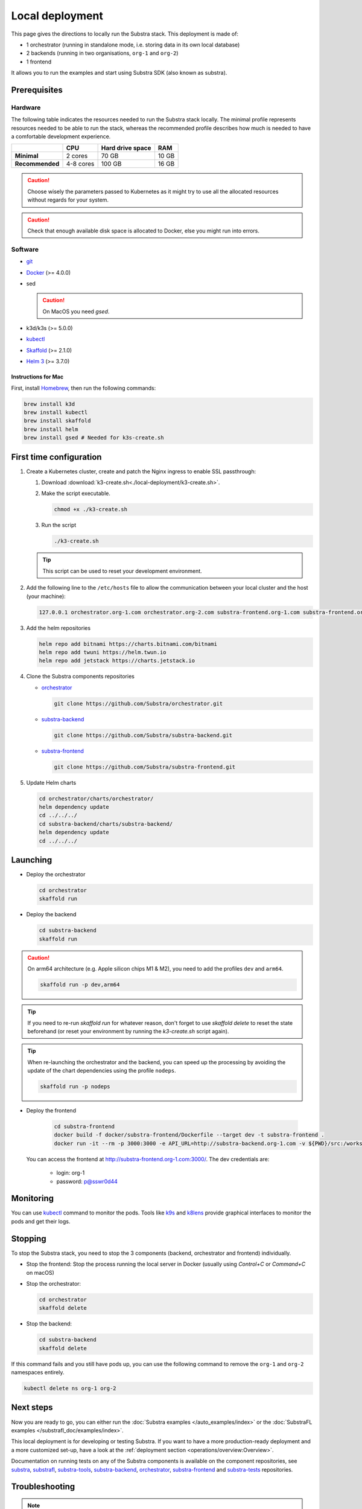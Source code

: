 ****************
Local deployment
****************


This page gives the directions to locally run the Substra stack. This deployment is made of:

* 1 orchestrator (running in standalone mode, i.e. storing data in its own local database)
* 2 backends (running in two organisations, ``org-1`` and ``org-2``)
* 1 frontend

It allows you to run the examples and start using Substra SDK (also known as substra).

Prerequisites
=============

Hardware
--------

The following table indicates the resources needed to run the Substra stack locally. The minimal profile represents resources needed to be able to run the stack, whereas the recommended profile describes how much is needed to have a comfortable development experience.

.. list-table::
   :header-rows: 1
   :stub-columns: 1

   * -
     - CPU
     - Hard drive space
     - RAM
   * - Minimal
     - 2 cores
     - 70 GB
     - 10 GB
   * - Recommended
     - 4-8 cores
     - 100 GB
     - 16 GB

.. caution::
   Choose wisely the parameters passed to Kubernetes as it might try to use all the allocated resources without regards for your system.

.. caution::
   Check that enough available disk space is allocated to Docker, else you might run into errors.

Software
--------

* `git <https://git-scm.com/downloads>`_
* `Docker <https://docs.docker.com/>`_ (>= 4.0.0)
*  sed

   .. caution::
      On MacOS you need `gsed`.

* k3d/k3s (>= 5.0.0)
* `kubectl <https://kubernetes.io/>`_
* `Skaffold <https://skaffold.dev/>`_ (>= 2.1.0)
* `Helm 3 <https://helm.sh/>`_ (>= 3.7.0)

Instructions for Mac
^^^^^^^^^^^^^^^^^^^^

First, install `Homebrew <https://brew.sh/>`_, then run the following commands:

.. code-block:: bash

   brew install k3d
   brew install kubectl
   brew install skaffold
   brew install helm
   brew install gsed # Needed for k3s-create.sh


First time configuration
========================

1. Create a Kubernetes cluster, create and patch the Nginx ingress to enable SSL passthrough:

   1. Download :download:`k3-create.sh<./local-deployment/k3-create.sh>`.
   2. Make the script executable.

      .. code-block:: bash

         chmod +x ./k3-create.sh

   3. Run the script

      .. code-block:: bash

         ./k3-create.sh

   .. tip::
      This script can be used to reset your development environment.

2. Add the following line to the ``/etc/hosts`` file to allow the communication between your local cluster and the host (your machine):

   .. code-block:: text

      127.0.0.1 orchestrator.org-1.com orchestrator.org-2.com substra-frontend.org-1.com substra-frontend.org-2.com substra-backend.org-1.com substra-backend.org-2.com

3. Add the helm repositories

   .. code-block:: bash

      helm repo add bitnami https://charts.bitnami.com/bitnami
      helm repo add twuni https://helm.twun.io
      helm repo add jetstack https://charts.jetstack.io

4. Clone the Substra components repositories

   * `orchestrator <https://github.com/substra/orchestrator>`_

     .. code-block:: bash

      git clone https://github.com/Substra/orchestrator.git

   * `substra-backend <https://github.com/substra/substra-backend>`_

     .. code-block:: bash

      git clone https://github.com/Substra/substra-backend.git

   * `substra-frontend <https://github.com/substra/substra-frontend>`_

     .. code-block:: bash

      git clone https://github.com/Substra/substra-frontend.git

5. Update Helm charts

   .. code-block:: bash

      cd orchestrator/charts/orchestrator/
      helm dependency update
      cd ../../../
      cd substra-backend/charts/substra-backend/
      helm dependency update
      cd ../../../

Launching
=========

* Deploy the orchestrator

  .. code-block:: bash

   cd orchestrator
   skaffold run

.. _Deploy the backend:

* Deploy the backend

  .. code-block:: bash

   cd substra-backend
   skaffold run

.. caution::
   On arm64 architecture (e.g. Apple silicon chips M1 & M2), you need to add the profiles ``dev`` and ``arm64``.

   .. code-block:: bash

      skaffold run -p dev,arm64

.. tip::
   If you need to re-run `skaffold run` for whatever reason, don't forget to use `skaffold delete` to reset the state beforehand (or reset your environment by running the `k3-create.sh` script again).

.. tip::
   When re-launching the orchestrator and the backend, you can speed up the processing by avoiding the update of the chart dependencies using the profile ``nodeps``.

   .. code-block:: bash

      skaffold run -p nodeps

* Deploy the frontend

   .. code-block:: bash

        cd substra-frontend
        docker build -f docker/substra-frontend/Dockerfile --target dev -t substra-frontend .
        docker run -it --rm -p 3000:3000 -e API_URL=http://substra-backend.org-1.com -v ${PWD}/src:/workspace/src substra-frontend

  You can access the frontend at http://substra-frontend.org-1.com:3000/. The dev credentials are:

    * login: org-1
    * password: p@sswr0d44

Monitoring
==========

You can use kubectl_ command to monitor the pods. Tools like `k9s <https://github.com/derailed/k9s>`_ and `k8lens <https://k8slens.dev/>`_ provide graphical interfaces to monitor the pods and get their logs.

Stopping
========

To stop the Substra stack, you need to stop the 3 components (backend, orchestrator and frontend) individually.

* Stop the frontend: Stop the process running the local server in Docker (usually using *Control+C* or *Command+C* on macOS)

* Stop the orchestrator:

  .. code-block:: bash

     cd orchestrator
     skaffold delete

* Stop the backend:

  .. code-block:: bash

     cd substra-backend
     skaffold delete

If this command fails and you still have pods up, you can use the following command to remove the ``org-1`` and ``org-2`` namespaces entirely.

.. code-block:: bash

   kubectl delete ns org-1 org-2

Next steps
==========

Now you are ready to go, you can either run the :doc:`Substra examples </auto_examples/index>` or the :doc:`SubstraFL examples </substrafl_doc/examples/index>`.

This local deployment is for developing or testing Substra. If you want to have a more production-ready deployment and a more customized set-up, have a look at the :ref:`deployment section <operations/overview:Overview>`.

Documentation on running tests on any of the Substra components is available on the component repositories, see `substra <https://github.com/substra/substra>`_, `substrafl <https://github.com/substra/substrafl>`_, `substra-tools <https://github.com/substra/substra-tools>`_, substra-backend_, orchestrator_, substra-frontend_ and `substra-tests <https://github.com/substra/substra-tests>`_ repositories.

Troubleshooting
===============

.. note::
   Before going further in this section, you should check the following points:
    * Check the version of Skaffold, Helm and Docker. For example, Skaffold is released very often and sometime it introduces bugs, creating unexpected errors.
    * Check the version of the different Substra components:

      * if you are using a release you can use :ref:`the compatibility table <additional/release:Compatibility table>`.
      * if you are using the latest commit from the ``main`` git branch, check that you are up-to-date and see if there were any open issue in the repositories or any bugfixes in the latest commits.

   You can also go through :doc:`the instructions one more time </contributing/local-deployment>`, maybe they changed since you last saw them.

Troubleshooting prerequisites
-----------------------------

This section summarize errors happening when you are not meeting the hardware requirements. Please check if `you match these <#hardware>`__ first.

.. note::
   The instructions are targeted to some specific platforms (Docker for Windows in certain cases and Docker for Mac), where you can set the resources allowed to Docker in the configuration panel (information available `here for Mac <https://docs.docker.com/desktop/settings/mac/>`__ and `here for Windows <https://docs.docker.com/desktop/settings/windows/>`__).


The following list describes errors that have already occurred, and their resolutions.

* .. code-block:: pycon

     <ERROR:substra.sdk.backends.remote.rest_client:Requests error status 502: <html>
     <head><title>502 Bad Gateway</title></head>
     <body>
     <center><h1>502 Bad Gateway</h1></center>
     <hr><center>nginx</center>
     </body>
     </html>

     WARNING:root:Function _request failed: retrying in 1s>

  You may have to increase the number of CPU available in the settings panel.

* .. code-block:: go

     Unable to connect to the server: net/http: request canceled (Client.Timeout exceeded while awaiting headers)

  .. code-block:: go

     Unable to connect to the server: net/http: TLS handshake timeout

  You may have to increase the RAM available in the settings panel.

* If you've got a task with ``FAILED`` status and the logs in the worker are of this form:

  .. code-block:: py3

     substrapp.exceptions.PodReadinessTimeoutError: Pod substra.ai/pod-name=substra-***-compute-*** failed to reach the \"Running\" phase after 300 seconds."

  Your Docker disk image might be full, increase it or clean it with ``docker system prune -a``

Troubleshooting deployment
--------------------------

Skaffold version
^^^^^^^^^^^^^^^^

Skaffold schemas have some incompatibilities between version `1.x` and version `2.0`. Check your version number and upgrade to Skaffold v2 (2.1.0 recommended) if necessary.

.. code-block:: bash

   skaffold version
   brew upgrade skaffold

Other errors during backend deployment
^^^^^^^^^^^^^^^^^^^^^^^^^^^^^^^^^^^^^^

If you encounter one of the following errors while deploying the backend:

.. code-block:: bash

   Error: UPGRADE FAILED: cannot patch "orchestrator-org-1-server" with kind Certificate: Internal error occurred: failed calling webhook "webhook.cert-manager.io": Post "https://cert-manager-webhook.cert-manager.svc:443/mutate?timeout=10s": dial tcp <ip>:443: connect: connection refused
   deploying "orchestrator-org-1": install: exit status 1

.. code-block:: bash

   Error from server (InternalError): error when creating "STDIN": Internal error occurred: failed calling webhook "webhook.cert-manager.io": Post "https://cert-manager-webhook.cert-manager.svc:443/mutate?timeout=10s": x509: certificate signed by unknown authority

Check that the orchestrator is deployed and relaunch the command ``skaffold run``.
